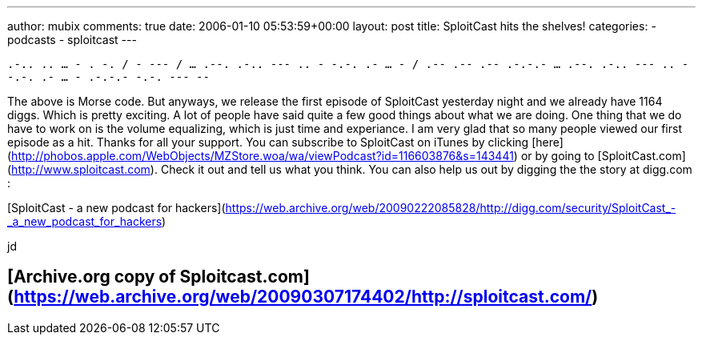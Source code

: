 ---
author: mubix
comments: true
date: 2006-01-10 05:53:59+00:00
layout: post
title: SploitCast hits the shelves!
categories:
- podcasts
- sploitcast
---

`.-.. .. ... - . -. / - --- / ... .--. .-.. --- .. - -.-. .- ... - / .-- .-- .-- .-.-.- ... .--. .-.. --- .. - -.-. .- ... - .-.-.- -.-. --- --` 

The above is Morse code. But anyways, we release the first episode of SploitCast yesterday night and we already have 1164 diggs. Which is pretty exciting. A lot of people have said quite a few good things about what we are doing. One thing that we do have to work on is the volume equalizing, which is just time and experiance. I am very glad that so many people viewed our first episode as a hit. Thanks for all your support. You can subscribe to SploitCast on iTunes by clicking [here](http://phobos.apple.com/WebObjects/MZStore.woa/wa/viewPodcast?id=116603876&amp;s=143441) or by going to [SploitCast.com](http://www.sploitcast.com). Check it out and tell us what you think. You can also help us out by digging the the story at digg.com :   

[SploitCast - a new podcast for hackers](https://web.archive.org/web/20090222085828/http://digg.com/security/SploitCast_-_a_new_podcast_for_hackers)
  
jd

## [Archive.org copy of Sploitcast.com](https://web.archive.org/web/20090307174402/http://sploitcast.com/)